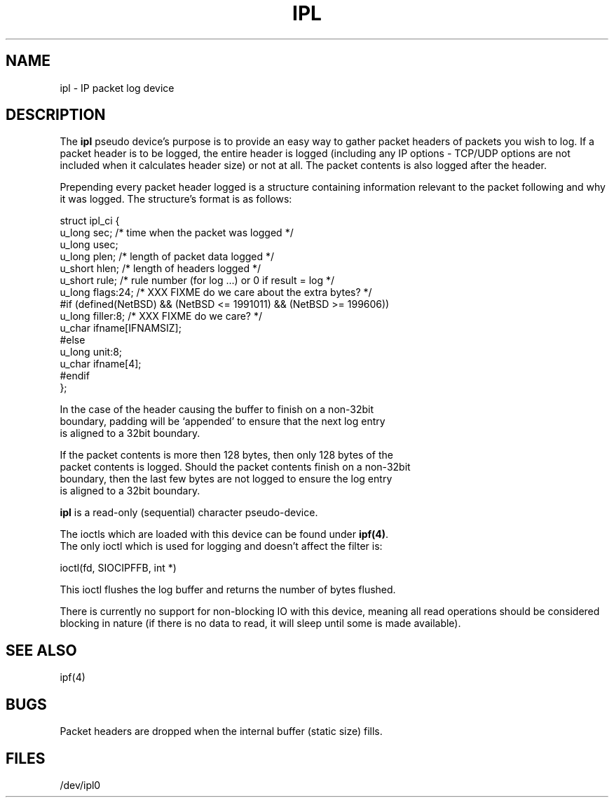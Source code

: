 .TH IPL 4
.SH NAME
ipl - IP packet log device
.SH DESCRIPTION
The \fBipl\fP pseudo device's purpose is to provide an easy way to gather
packet headers of packets you wish to log.  If a packet header is to be
logged, the entire header is logged (including any IP options - TCP/UDP
options are not included when it calculates header size) or not at all.
The packet contents is also logged after the header.
.LP
.PP
Prepending every packet header logged is a structure containing information
relevant to the packet following and why it was logged.  The structure's
format is as follows:
.LP
.nf
struct ipl_ci   {
        u_long  sec;    /* time when the packet was logged */
        u_long  usec;
        u_long  plen;   /* length of packet data logged */
        u_short hlen;   /* length of headers logged */
        u_short rule;   /* rule number (for log ...) or 0 if result = log */
        u_long  flags:24; /* XXX FIXME do we care about the extra bytes? */
#if (defined(NetBSD) && (NetBSD <= 1991011) && (NetBSD >= 199606))
        u_long  filler:8;                       /* XXX FIXME do we care? */
        u_char  ifname[IFNAMSIZ];
#else
        u_long  unit:8;
        u_char  ifname[4];
#endif
};
.nf
.PP
In the case of the header causing the buffer to finish on a non-32bit
boundary, padding will be `appended' to ensure that the next log entry
is aligned to a 32bit boundary.
.LP
.PP
If the packet contents is more then 128 bytes, then only 128 bytes of the
packet contents is logged. Should the packet contents finish on a non-32bit
boundary, then the last few bytes are not logged to ensure the log entry
is aligned to a 32bit boundary.

\fBipl\fP is a read-only (sequential) character pseudo-device.

The ioctls which are loaded with this device can be found under \fBipf(4)\fP.
The only ioctl which is used for logging and doesn't affect the filter is:
.LP
.nf
        ioctl(fd, SIOCIPFFB, int *)
.fi
.PP
This ioctl flushes the log buffer and returns the number of bytes flushed.
.PP
There is currently no support for non-blocking IO with this device, meaning
all read operations should be considered blocking in nature (if there is no
data to read, it will sleep until some is made available).
.SH SEE ALSO
ipf(4)
.SH BUGS
Packet headers are dropped when the internal buffer (static size) fills.
.SH FILES
/dev/ipl0
